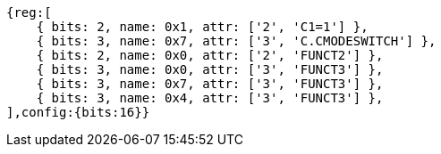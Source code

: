 //ct-unconditional-2

[wavedrom, ,svg]
....
{reg:[
    { bits: 2, name: 0x1, attr: ['2', 'C1=1'] },
    { bits: 3, name: 0x7, attr: ['3', 'C.CMODESWITCH'] },
    { bits: 2, name: 0x0, attr: ['2', 'FUNCT2'] },
    { bits: 3, name: 0x0, attr: ['3', 'FUNCT3'] },
    { bits: 3, name: 0x7, attr: ['3', 'FUNCT3'] },
    { bits: 3, name: 0x4, attr: ['3', 'FUNCT3'] },
],config:{bits:16}}
....

